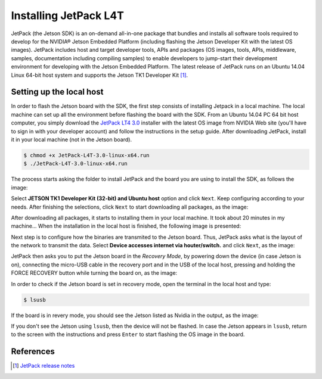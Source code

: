 =======================
Installing JetPack L4T
=======================

JetPack (the Jetson SDK) is an on-demand all-in-one package that bundles and installs all software tools required to develop for the NVIDIA® Jetson Embedded Platform (including flashing the Jetson Developer Kit with the latest OS images). JetPack includes host and target developer tools, APIs and packages (OS images, tools, APIs, middleware, samples, documentation including compiling samples) to enable developers to jump-start their development environment for developing with the Jetson Embedded Platform. The latest release of JetPack runs on an Ubuntu 14.04 Linux 64-bit host system and supports the Jetson TK1 Developer Kit [1]_.

Setting up the local host
--------------------------

In order to flash the Jetson board with the SDK, the first step consists of installing Jetpack in a local machine. The local machine can set up all the environment before flashing the board with the SDK. From an Ubuntu 14.04 PC 64 bit host computer, you simply download the `JetPack LT4 3.0 <https://developer.nvidia.com/embedded/jetpack>`_ installer with the latest OS image from NVIDIA Web site (you'll have to sign in with your developer account) and follow the instructions in the setup guide. After downloading JetPack, install it in your local machine (not in the Jetson board).

.. code-block:: bash

    $ chmod +x JetPack-L4T-3.0-linux-x64.run
    $ ./JetPack-L4T-3.0-linux-x64.run

The process starts asking the folder to install JetPack and the board you are using to install the SDK, as follows the image:

.. image:: images/jetpack_1.png
   :align: center
   :width: 500pt

Select **JETSON TK1 Developer Kit (32-bit) and Ubuntu host** option and click ``Next``. Keep configuring according to your needs. After finishing the selections, click ``Next`` to start downloading all packages, as the image:

.. image:: images/jetpack_2.png
   :align: center
   :width: 500pt

After downloading all packages, it starts to installing them in your local machine. It took about 20 minutes in my machine... When the installation in the local host is finished, the following image is presented:

.. image:: images/jetpack_3.png
   :align: center
   :width: 500pt

Next step is to configure how the binaries are transmited to the Jetson board. Thus, JetPack asks what is the layout of the network to transmit the data. Select **Device accesses internet via houter/switch.** and click ``Next``, as the image:

.. image:: images/jetpack_4.png
   :align: center
   :width: 500pt

JetPack then asks you to put the Jetson board in the *Recovery Mode*, by powering down the device (in case Jetson is on), connecting the micro-USB cable in the recovery port and in the USB of the local host, pressing and holding the FORCE RECOVERY button while turning the board on, as the image:

.. image:: images/jetpack_5.png
   :align: center
   :width: 500pt

In order to check if the Jetson board is set in recovery mode, open the terminal in the local host and type:

.. code-block:: bash

    $ lsusb

If the board is in revery mode, you should see the Jetson listed as Nvidia in the output, as the image:

.. image:: images/jetpack_6.png
   :align: center
   :width: 500pt

If you don't see the Jetson using ``lsusb``, then the device will not be flashed. In case the Jetson appears in ``lsusb``, return to the screen with the instructions and press ``Enter`` to start flashing the OS image in the board.

References
-----------

.. [1] `JetPack release notes <https://developer.nvidia.com/embedded/jetpack-3_0>`_
